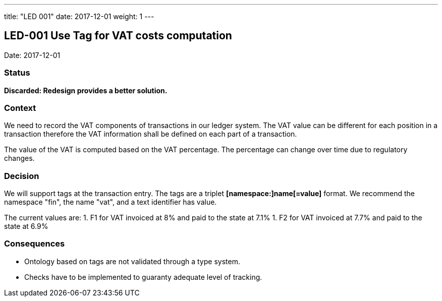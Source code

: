 ---
title: "LED 001"
date:  2017-12-01
weight: 1
---

== LED-001 Use Tag for VAT costs computation

Date: 2017-12-01

=== Status

*Discarded: Redesign provides a better solution.*

=== Context

We need to record the VAT components of transactions in our ledger system.
The VAT value can be different for each position in a transaction therefore the VAT information shall be defined on each part of a transaction.

The value of the VAT is computed based on the VAT percentage.
The percentage can change over time due to regulatory changes.

=== Decision

We will support tags at the transaction entry.
The tags are a triplet *[namespace:]name[=value]* format.
We recommend the namespace "fin", the name "vat", and a text identifier has value.

The current values are:
1. F1 for VAT invoiced at 8% and paid to the state at 7.1%
1. F2 for VAT invoiced at 7.7% and paid to the state at 6.9%

=== Consequences

* Ontology based on tags are not validated through a type system.
* Checks have to be implemented to guaranty adequate level of tracking.
